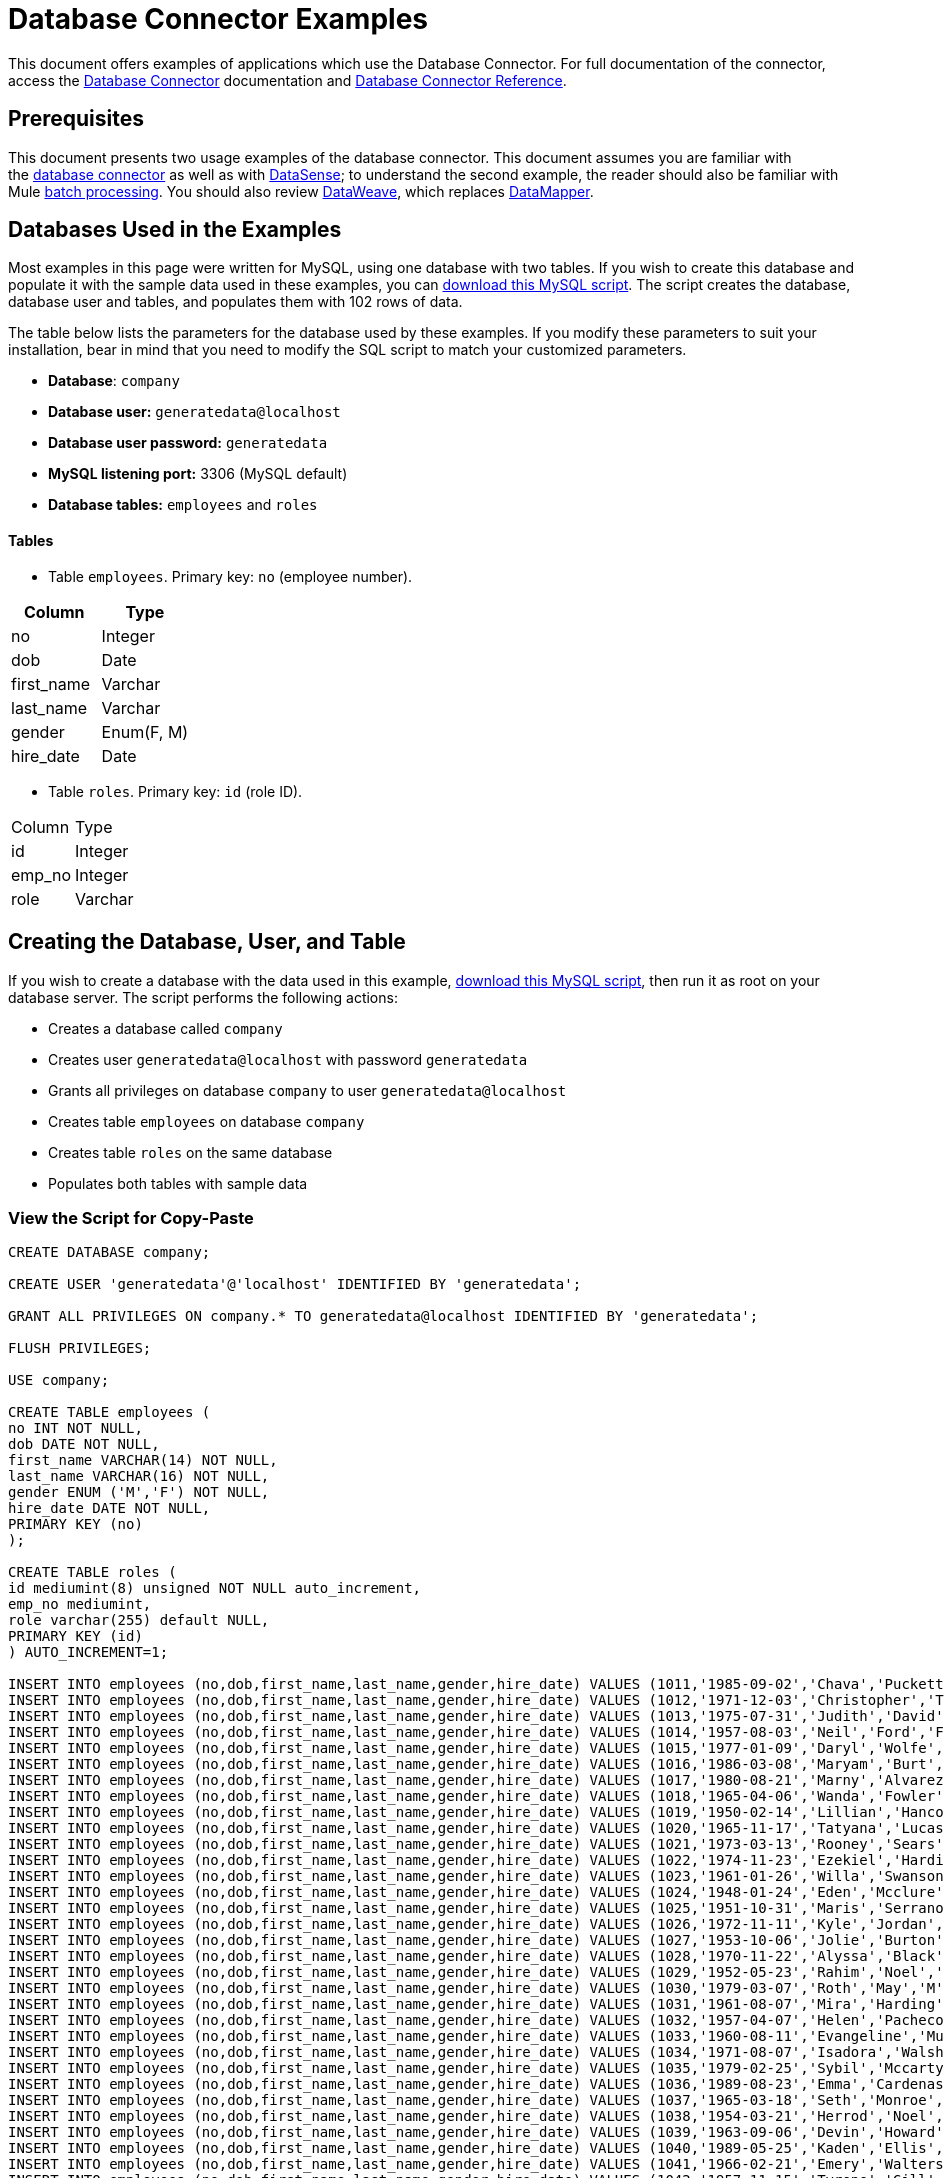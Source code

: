 = Database Connector Examples
:keywords: database connector, jdbc, anypoint studio, data base, connectors, mysql, stored procedure, sql, derby, oracle, stored procedure

This document offers examples of applications which use the Database Connector. For full documentation of the connector, access the link:/mule-user-guide/v/3.8/database-connector[Database Connector] documentation and link:/mule-user-guide/v/3.8/database-connector-reference[Database Connector Reference].

== Prerequisites

This document presents two usage examples of the database connector. This document assumes you are familiar with the link:/mule-user-guide/v/3.8/database-connector[database connector] as well as with link:/anypoint-studio/v/6/datasense[DataSense]; to understand the second example, the reader should also be familiar with Mule link:/mule-user-guide/v/3.8/batch-processing[batch processing]. You should also review link:/mule-user-guide/v/3.8/dataweave[DataWeave], which replaces link:/anypoint-studio/v/6/datamapper-visual-reference[DataMapper].

== Databases Used in the Examples

Most examples in this page were written for MySQL, using one database with two tables. If you wish to create this database and populate it with the sample data used in these examples, you can link:_attachments/create.sample.db.sql[download this MySQL script]. The script creates the database, database user and tables, and populates them with 102 rows of data.

The table below lists the parameters for the database used by these examples. If you modify these parameters to suit your installation, bear in mind that you need to modify the SQL script to match your customized parameters.

* *Database*: `company`

* *Database user:* `generatedata@localhost`

* *Database user password:* `generatedata`

* *MySQL listening port:* 3306 (MySQL default)

* *Database tables:* `employees` and `roles`


==== Tables

* Table `employees`. Primary key: `no` (employee number).

[width="100%",cols=",",options="header"]
|===
|Column |Type
|no |Integer
|dob |Date
|first_name |Varchar
|last_name |Varchar
|gender |Enum(F, M)
|hire_date |Date
|===

* Table `roles`. Primary key: `id` (role ID).
[width="100%"cols=",",options="header",]
|===
|Column |Type
|id |Integer
|emp_no |Integer
|role |Varchar
|===

== Creating the Database, User, and Table

If you wish to create a database with the data used in this example, link:_attachments/create.sample.db.sql[download this MySQL script], then run it as root on your database server. The script performs the following actions:

* Creates a database called `company`

* Creates user `generatedata@localhost` with password `generatedata`

* Grants all privileges on database `company` to user `generatedata@localhost`

* Creates table `employees` on database `company`

* Creates table `roles` on the same database

* Populates both tables with sample data

=== View the Script for Copy-Paste

[source, code, linenums]
----
CREATE DATABASE company;
 
CREATE USER 'generatedata'@'localhost' IDENTIFIED BY 'generatedata';
 
GRANT ALL PRIVILEGES ON company.* TO generatedata@localhost IDENTIFIED BY 'generatedata';
 
FLUSH PRIVILEGES;
 
USE company;
 
CREATE TABLE employees (
no INT NOT NULL,
dob DATE NOT NULL,
first_name VARCHAR(14) NOT NULL,
last_name VARCHAR(16) NOT NULL,
gender ENUM ('M','F') NOT NULL,
hire_date DATE NOT NULL,
PRIMARY KEY (no)
);
 
CREATE TABLE roles (
id mediumint(8) unsigned NOT NULL auto_increment,
emp_no mediumint,
role varchar(255) default NULL,
PRIMARY KEY (id)
) AUTO_INCREMENT=1;
 
INSERT INTO employees (no,dob,first_name,last_name,gender,hire_date) VALUES (1011,'1985-09-02','Chava','Puckett','F','2008-10-12');
INSERT INTO employees (no,dob,first_name,last_name,gender,hire_date) VALUES (1012,'1971-12-03','Christopher','Tillman','M','2006-11-01');
INSERT INTO employees (no,dob,first_name,last_name,gender,hire_date) VALUES (1013,'1975-07-31','Judith','David','F','10-11-20');
INSERT INTO employees (no,dob,first_name,last_name,gender,hire_date) VALUES (1014,'1957-08-03','Neil','Ford','F','08-09-04');
INSERT INTO employees (no,dob,first_name,last_name,gender,hire_date) VALUES (1015,'1977-01-09','Daryl','Wolfe','M','07-09-14');
INSERT INTO employees (no,dob,first_name,last_name,gender,hire_date) VALUES (1016,'1986-03-08','Maryam','Burt','M','09-09-16');
INSERT INTO employees (no,dob,first_name,last_name,gender,hire_date) VALUES (1017,'1980-08-21','Marny','Alvarez','M','11-01-27');
INSERT INTO employees (no,dob,first_name,last_name,gender,hire_date) VALUES (1018,'1965-04-06','Wanda','Fowler','M','08-02-09');
INSERT INTO employees (no,dob,first_name,last_name,gender,hire_date) VALUES (1019,'1950-02-14','Lillian','Hancock','F','05-11-22');
INSERT INTO employees (no,dob,first_name,last_name,gender,hire_date) VALUES (1020,'1965-11-17','Tatyana','Lucas','M','09-02-16');
INSERT INTO employees (no,dob,first_name,last_name,gender,hire_date) VALUES (1021,'1973-03-13','Rooney','Sears','M','05-09-07');
INSERT INTO employees (no,dob,first_name,last_name,gender,hire_date) VALUES (1022,'1974-11-23','Ezekiel','Harding','M','10-07-02');
INSERT INTO employees (no,dob,first_name,last_name,gender,hire_date) VALUES (1023,'1961-01-26','Willa','Swanson','F','12-10-24');
INSERT INTO employees (no,dob,first_name,last_name,gender,hire_date) VALUES (1024,'1948-01-24','Eden','Mcclure','F','09-02-13');
INSERT INTO employees (no,dob,first_name,last_name,gender,hire_date) VALUES (1025,'1951-10-31','Maris','Serrano','F','11-10-04');
INSERT INTO employees (no,dob,first_name,last_name,gender,hire_date) VALUES (1026,'1972-11-11','Kyle','Jordan','M','12-10-22');
INSERT INTO employees (no,dob,first_name,last_name,gender,hire_date) VALUES (1027,'1953-10-06','Jolie','Burton','M','06-06-11');
INSERT INTO employees (no,dob,first_name,last_name,gender,hire_date) VALUES (1028,'1970-11-22','Alyssa','Black','M','11-11-10');
INSERT INTO employees (no,dob,first_name,last_name,gender,hire_date) VALUES (1029,'1952-05-23','Rahim','Noel','F','10-08-13');
INSERT INTO employees (no,dob,first_name,last_name,gender,hire_date) VALUES (1030,'1979-03-07','Roth','May','M','12-06-04');
INSERT INTO employees (no,dob,first_name,last_name,gender,hire_date) VALUES (1031,'1961-08-07','Mira','Harding','M','08-02-04');
INSERT INTO employees (no,dob,first_name,last_name,gender,hire_date) VALUES (1032,'1957-04-07','Helen','Pacheco','F','07-11-17');
INSERT INTO employees (no,dob,first_name,last_name,gender,hire_date) VALUES (1033,'1960-08-11','Evangeline','Mullen','M','13-01-25');
INSERT INTO employees (no,dob,first_name,last_name,gender,hire_date) VALUES (1034,'1971-08-07','Isadora','Walsh','F','09-07-02');
INSERT INTO employees (no,dob,first_name,last_name,gender,hire_date) VALUES (1035,'1979-02-25','Sybil','Mccarty','F','10-06-15');
INSERT INTO employees (no,dob,first_name,last_name,gender,hire_date) VALUES (1036,'1989-08-23','Emma','Cardenas','M','10-01-16');
INSERT INTO employees (no,dob,first_name,last_name,gender,hire_date) VALUES (1037,'1965-03-18','Seth','Monroe','M','06-10-16');
INSERT INTO employees (no,dob,first_name,last_name,gender,hire_date) VALUES (1038,'1954-03-21','Herrod','Noel','M','10-07-07');
INSERT INTO employees (no,dob,first_name,last_name,gender,hire_date) VALUES (1039,'1963-09-06','Devin','Howard','M','11-12-18');
INSERT INTO employees (no,dob,first_name,last_name,gender,hire_date) VALUES (1040,'1989-05-25','Kaden','Ellis','F','10-12-07');
INSERT INTO employees (no,dob,first_name,last_name,gender,hire_date) VALUES (1041,'1966-02-21','Emery','Walters','M','07-05-07');
INSERT INTO employees (no,dob,first_name,last_name,gender,hire_date) VALUES (1042,'1957-11-15','Tyrone','Gill','F','12-07-24');
INSERT INTO employees (no,dob,first_name,last_name,gender,hire_date) VALUES (1043,'1957-06-20','Uriah','Morse','M','12-04-22');
INSERT INTO employees (no,dob,first_name,last_name,gender,hire_date) VALUES (1044,'1976-11-15','Ross','Bradford','M','08-11-14');
INSERT INTO employees (no,dob,first_name,last_name,gender,hire_date) VALUES (1045,'1964-05-04','Elton','Wilkins','F','10-12-21');
INSERT INTO employees (no,dob,first_name,last_name,gender,hire_date) VALUES (1046,'1948-06-07','Lillith','Estes','M','08-04-12');
INSERT INTO employees (no,dob,first_name,last_name,gender,hire_date) VALUES (1047,'1960-04-04','Hayfa','Burch','F','06-09-25');
INSERT INTO employees (no,dob,first_name,last_name,gender,hire_date) VALUES (1048,'1966-02-26','Erin','Lane','M','05-03-01');
INSERT INTO employees (no,dob,first_name,last_name,gender,hire_date) VALUES (1049,'1985-08-23','Ella','Robinson','F','06-03-11');
INSERT INTO employees (no,dob,first_name,last_name,gender,hire_date) VALUES (1050,'1967-04-19','Wayne','Fischer','M','07-05-24');
INSERT INTO employees (no,dob,first_name,last_name,gender,hire_date) VALUES (1051,'1970-11-07','Channing','Mccoy','M','06-05-27');
INSERT INTO employees (no,dob,first_name,last_name,gender,hire_date) VALUES (1052,'1993-07-07','Rhonda','Kirby','M','06-05-19');
INSERT INTO employees (no,dob,first_name,last_name,gender,hire_date) VALUES (1053,'1978-06-04','Brenda','Hodge','M','06-05-09');
INSERT INTO employees (no,dob,first_name,last_name,gender,hire_date) VALUES (1054,'1959-10-27','Barbara','Dixon','M','12-12-05');
INSERT INTO employees (no,dob,first_name,last_name,gender,hire_date) VALUES (1055,'1949-04-28','Zephr','Lindsey','M','09-02-16');
INSERT INTO employees (no,dob,first_name,last_name,gender,hire_date) VALUES (1056,'1977-08-30','Joan','Campbell','M','12-10-14');
INSERT INTO employees (no,dob,first_name,last_name,gender,hire_date) VALUES (1057,'1957-04-14','Breanna','Leblanc','F','07-12-29');
INSERT INTO employees (no,dob,first_name,last_name,gender,hire_date) VALUES (1058,'1983-01-15','Hanna','Shaffer','M','11-04-12');
INSERT INTO employees (no,dob,first_name,last_name,gender,hire_date) VALUES (1059,'1966-01-15','Felicia','Burt','F','11-11-16');
INSERT INTO employees (no,dob,first_name,last_name,gender,hire_date) VALUES (1060,'1963-10-16','Nevada','Blackburn','M','07-08-10');
INSERT INTO employees (no,dob,first_name,last_name,gender,hire_date) VALUES (1061,'1961-12-26','Germane','Duncan','F','09-05-31');
INSERT INTO employees (no,dob,first_name,last_name,gender,hire_date) VALUES (1062,'1974-03-18','Vladimir','Becker','M','09-12-10');
INSERT INTO employees (no,dob,first_name,last_name,gender,hire_date) VALUES (1063,'1965-03-04','Stephen','Clarke','F','09-06-25');
INSERT INTO employees (no,dob,first_name,last_name,gender,hire_date) VALUES (1064,'1968-10-18','Jackson','Edwards','F','11-03-02');
INSERT INTO employees (no,dob,first_name,last_name,gender,hire_date) VALUES (1065,'1959-05-16','Brent','Dunn','M','08-01-26');
INSERT INTO employees (no,dob,first_name,last_name,gender,hire_date) VALUES (1066,'1971-10-21','Quentin','Puckett','F','08-09-15');
INSERT INTO employees (no,dob,first_name,last_name,gender,hire_date) VALUES (1067,'1950-09-26','Mona','Sosa','M','07-11-27');
INSERT INTO employees (no,dob,first_name,last_name,gender,hire_date) VALUES (1068,'1977-10-01','Nola','Dillard','F','06-10-17');
INSERT INTO employees (no,dob,first_name,last_name,gender,hire_date) VALUES (1069,'1956-08-04','Destiny','Maldonado','M','11-05-07');
INSERT INTO employees (no,dob,first_name,last_name,gender,hire_date) VALUES (1070,'1974-07-03','Levi','Dunn','M','11-12-13');
INSERT INTO employees (no,dob,first_name,last_name,gender,hire_date) VALUES (1071,'1987-09-15','Colleen','Mcpherson','M','05-02-05');
INSERT INTO employees (no,dob,first_name,last_name,gender,hire_date) VALUES (1072,'1952-12-11','Igor','Macias','M','11-10-11');
INSERT INTO employees (no,dob,first_name,last_name,gender,hire_date) VALUES (1073,'1984-07-04','Brooke','Hodge','F','06-06-22');
INSERT INTO employees (no,dob,first_name,last_name,gender,hire_date) VALUES (1074,'1969-08-30','Dillon','Stone','F','06-06-07');
INSERT INTO employees (no,dob,first_name,last_name,gender,hire_date) VALUES (1075,'1975-12-29','Marshall','Acevedo','M','11-12-22');
INSERT INTO employees (no,dob,first_name,last_name,gender,hire_date) VALUES (1076,'1965-03-29','Kylan','Richards','F','10-07-21');
INSERT INTO employees (no,dob,first_name,last_name,gender,hire_date) VALUES (1077,'1991-01-23','Luke','Howard','F','09-07-17');
INSERT INTO employees (no,dob,first_name,last_name,gender,hire_date) VALUES (1078,'1951-01-23','Chelsea','Chan','F','07-03-09');
INSERT INTO employees (no,dob,first_name,last_name,gender,hire_date) VALUES (1079,'1978-02-21','Linus','Hobbs','F','12-04-28');
INSERT INTO employees (no,dob,first_name,last_name,gender,hire_date) VALUES (1080,'1977-01-28','Burke','Ashley','F','08-07-09');
INSERT INTO employees (no,dob,first_name,last_name,gender,hire_date) VALUES (1081,'1990-11-23','Pearl','Dennis','M','10-10-10');
INSERT INTO employees (no,dob,first_name,last_name,gender,hire_date) VALUES (1082,'1981-04-27','Lyle','Myers','F','06-03-02');
INSERT INTO employees (no,dob,first_name,last_name,gender,hire_date) VALUES (1083,'1966-05-04','Kennan','Roman','M','07-07-20');
INSERT INTO employees (no,dob,first_name,last_name,gender,hire_date) VALUES (1084,'1947-12-28','Marcia','Bell','M','05-07-29');
INSERT INTO employees (no,dob,first_name,last_name,gender,hire_date) VALUES (1085,'1987-01-25','Aaron','Parrish','M','12-02-18');
INSERT INTO employees (no,dob,first_name,last_name,gender,hire_date) VALUES (1086,'1960-08-05','Madeline','Elliott','M','08-05-13');
INSERT INTO employees (no,dob,first_name,last_name,gender,hire_date) VALUES (1087,'1951-09-03','Zahir','Stevenson','M','12-06-23');
INSERT INTO employees (no,dob,first_name,last_name,gender,hire_date) VALUES (1088,'1973-01-31','Colette','Berger','F','12-01-22');
INSERT INTO employees (no,dob,first_name,last_name,gender,hire_date) VALUES (1089,'1987-11-09','Molly','Nieves','M','12-04-02');
INSERT INTO employees (no,dob,first_name,last_name,gender,hire_date) VALUES (1090,'1978-10-03','Nicole','Salas','M','07-11-08');
INSERT INTO employees (no,dob,first_name,last_name,gender,hire_date) VALUES (1091,'1955-05-08','Zane','Madden','M','09-07-01');
INSERT INTO employees (no,dob,first_name,last_name,gender,hire_date) VALUES (1092,'1949-03-26','Sydnee','Chen','F','09-11-11');
INSERT INTO employees (no,dob,first_name,last_name,gender,hire_date) VALUES (1093,'1969-02-24','Francesca','Patel','F','08-05-11');
INSERT INTO employees (no,dob,first_name,last_name,gender,hire_date) VALUES (1094,'1949-05-17','Clark','Glenn','F','08-09-25');
INSERT INTO employees (no,dob,first_name,last_name,gender,hire_date) VALUES (1095,'1984-12-07','William','Glover','F','09-12-28');
INSERT INTO employees (no,dob,first_name,last_name,gender,hire_date) VALUES (1096,'1967-10-30','Noble','Wiggins','F','08-04-08');
INSERT INTO employees (no,dob,first_name,last_name,gender,hire_date) VALUES (1097,'1977-10-15','Dai','Weeks','F','10-02-01');
INSERT INTO employees (no,dob,first_name,last_name,gender,hire_date) VALUES (1098,'1955-03-13','Ciara','Chavez','F','11-04-05');
INSERT INTO employees (no,dob,first_name,last_name,gender,hire_date) VALUES (1099,'1977-11-29','Francis','Singleton','M','10-12-07');
INSERT INTO employees (no,dob,first_name,last_name,gender,hire_date) VALUES (1100,'1993-03-25','TaShya','Mack','M','11-01-12');
INSERT INTO employees (no,dob,first_name,last_name,gender,hire_date) VALUES (1101,'1973-08-28','Jameson','Lopez','F','11-12-19');
INSERT INTO employees (no,dob,first_name,last_name,gender,hire_date) VALUES (1102,'1981-08-12','Dora','Hinton','F','07-05-26');
INSERT INTO employees (no,dob,first_name,last_name,gender,hire_date) VALUES (1103,'1948-11-13','Pascale','Ray','F','06-11-27');
INSERT INTO employees (no,dob,first_name,last_name,gender,hire_date) VALUES (1104,'1984-03-15','Abigail','Weiss','F','10-07-09');
INSERT INTO employees (no,dob,first_name,last_name,gender,hire_date) VALUES (1105,'1987-06-10','Fletcher','Underwood','M','13-01-15');
INSERT INTO employees (no,dob,first_name,last_name,gender,hire_date) VALUES (1106,'1947-12-24','Geoffrey','Meyers','M','08-04-15');
INSERT INTO employees (no,dob,first_name,last_name,gender,hire_date) VALUES (1107,'1989-01-09','Mara','Smith','M','05-07-18');
INSERT INTO employees (no,dob,first_name,last_name,gender,hire_date) VALUES (1108,'1963-05-07','Rhoda','Beard','M','10-12-02');
INSERT INTO employees (no,dob,first_name,last_name,gender,hire_date) VALUES (1109,'1964-01-22','Ali','Hanson','M','05-01-26');
INSERT INTO employees (no,dob,first_name,last_name,gender,hire_date) VALUES (1110,'1973-01-25','Vaughan','English','F','11-03-04');
INSERT INTO employees (no,dob,first_name,last_name,gender,hire_date) VALUES (1111,'1961-10-13','Marah','Pollard','M','07-10-28');
INSERT INTO employees (no,dob,first_name,last_name,gender,hire_date) VALUES (1112,'1975-08-18','Tatum','Adams','F','11-03-24');
 
INSERT INTO roles (emp_no,role) VALUES (1011,'Sr. Developer');
INSERT INTO roles (emp_no,role) VALUES (1012,'Office Manager');
INSERT INTO roles (emp_no,role) VALUES (1013,'Secretary');
INSERT INTO roles (emp_no,role) VALUES (1014,'Engineer');
INSERT INTO roles (emp_no,role) VALUES (1015,'CEO');
INSERT INTO roles (emp_no,role) VALUES (1016,'Office Assistant');
INSERT INTO roles (emp_no,role) VALUES (1017,'Sr. Developer');
INSERT INTO roles (emp_no,role) VALUES (1018,'Developer');
INSERT INTO roles (emp_no,role) VALUES (1019,'Office Manager');
INSERT INTO roles (emp_no,role) VALUES (1020,'Office Assistant');
INSERT INTO roles (emp_no,role) VALUES (1021,'Sr. Manager');
INSERT INTO roles (emp_no,role) VALUES (1022,'Sr. Developer');
INSERT INTO roles (emp_no,role) VALUES (1023,'Manager');
INSERT INTO roles (emp_no,role) VALUES (1024,'Secretary');
INSERT INTO roles (emp_no,role) VALUES (1025,'Office Assistant');
INSERT INTO roles (emp_no,role) VALUES (1026,'Intern');
INSERT INTO roles (emp_no,role) VALUES (1027,'Sr. Developer');
INSERT INTO roles (emp_no,role) VALUES (1028,'CEO');
INSERT INTO roles (emp_no,role) VALUES (1029,'CEO');
INSERT INTO roles (emp_no,role) VALUES (1030,'Secretary');
INSERT INTO roles (emp_no,role) VALUES (1031,'Engineer');
INSERT INTO roles (emp_no,role) VALUES (1032,'Office Manager');
INSERT INTO roles (emp_no,role) VALUES (1033,'Secretary');
INSERT INTO roles (emp_no,role) VALUES (1034,'Secretary');
INSERT INTO roles (emp_no,role) VALUES (1035,'Secretary');
INSERT INTO roles (emp_no,role) VALUES (1036,'Engineer');
INSERT INTO roles (emp_no,role) VALUES (1037,'Intern');
INSERT INTO roles (emp_no,role) VALUES (1038,'Office Assistant');
INSERT INTO roles (emp_no,role) VALUES (1039,'Developer');
INSERT INTO roles (emp_no,role) VALUES (1040,'CEO');
INSERT INTO roles (emp_no,role) VALUES (1041,'Office Manager');
INSERT INTO roles (emp_no,role) VALUES (1042,'Intern');
INSERT INTO roles (emp_no,role) VALUES (1043,'Operations Manager');
INSERT INTO roles (emp_no,role) VALUES (1044,'Software Architect');
INSERT INTO roles (emp_no,role) VALUES (1045,'CEO');
INSERT INTO roles (emp_no,role) VALUES (1046,'Software Architect');
INSERT INTO roles (emp_no,role) VALUES (1047,'Manager');
INSERT INTO roles (emp_no,role) VALUES (1048,'Intern');
INSERT INTO roles (emp_no,role) VALUES (1049,'Operations Manager');
INSERT INTO roles (emp_no,role) VALUES (1050,'Sr. Developer');
INSERT INTO roles (emp_no,role) VALUES (1051,'Software Architect');
INSERT INTO roles (emp_no,role) VALUES (1052,'Software Architect');
INSERT INTO roles (emp_no,role) VALUES (1053,'Sr. Manager');
INSERT INTO roles (emp_no,role) VALUES (1054,'Intern');
INSERT INTO roles (emp_no,role) VALUES (1055,'Secretary');
INSERT INTO roles (emp_no,role) VALUES (1056,'Software Architect');
INSERT INTO roles (emp_no,role) VALUES (1057,'Intern');
INSERT INTO roles (emp_no,role) VALUES (1058,'Engineer');
INSERT INTO roles (emp_no,role) VALUES (1059,'Software Architect');
INSERT INTO roles (emp_no,role) VALUES (1060,'Operations Manager');
INSERT INTO roles (emp_no,role) VALUES (1061,'Sr. Developer');
INSERT INTO roles (emp_no,role) VALUES (1062,'CEO');
INSERT INTO roles (emp_no,role) VALUES (1063,'Engineer');
INSERT INTO roles (emp_no,role) VALUES (1064,'CEO');
INSERT INTO roles (emp_no,role) VALUES (1065,'Sr. Manager');
INSERT INTO roles (emp_no,role) VALUES (1066,'Developer');
INSERT INTO roles (emp_no,role) VALUES (1067,'Office Assistant');
INSERT INTO roles (emp_no,role) VALUES (1068,'Office Manager');
INSERT INTO roles (emp_no,role) VALUES (1069,'Office Manager');
INSERT INTO roles (emp_no,role) VALUES (1070,'Office Manager');
INSERT INTO roles (emp_no,role) VALUES (1071,'Sr. Developer');
INSERT INTO roles (emp_no,role) VALUES (1072,'Sr. Manager');
INSERT INTO roles (emp_no,role) VALUES (1073,'Secretary');
INSERT INTO roles (emp_no,role) VALUES (1074,'Office Assistant');
INSERT INTO roles (emp_no,role) VALUES (1075,'Engineer');
INSERT INTO roles (emp_no,role) VALUES (1076,'Intern');
INSERT INTO roles (emp_no,role) VALUES (1077,'Sr. Developer');
INSERT INTO roles (emp_no,role) VALUES (1078,'Sr. Manager');
INSERT INTO roles (emp_no,role) VALUES (1079,'Secretary');
INSERT INTO roles (emp_no,role) VALUES (1080,'Developer');
INSERT INTO roles (emp_no,role) VALUES (1081,'Operations Manager');
INSERT INTO roles (emp_no,role) VALUES (1082,'Intern');
INSERT INTO roles (emp_no,role) VALUES (1083,'Secretary');
INSERT INTO roles (emp_no,role) VALUES (1084,'Office Manager');
INSERT INTO roles (emp_no,role) VALUES (1085,'Intern');
INSERT INTO roles (emp_no,role) VALUES (1086,'Engineer');
INSERT INTO roles (emp_no,role) VALUES (1087,'Operations Manager');
INSERT INTO roles (emp_no,role) VALUES (1088,'Intern');
INSERT INTO roles (emp_no,role) VALUES (1089,'Sr. Developer');
INSERT INTO roles (emp_no,role) VALUES (1090,'Office Assistant');
INSERT INTO roles (emp_no,role) VALUES (1091,'Developer');
INSERT INTO roles (emp_no,role) VALUES (1092,'Sr. Developer');
INSERT INTO roles (emp_no,role) VALUES (1093,'CEO');
INSERT INTO roles (emp_no,role) VALUES (1094,'Office Assistant');
INSERT INTO roles (emp_no,role) VALUES (1095,'Sr. Developer');
INSERT INTO roles (emp_no,role) VALUES (1096,'Operations Manager');
INSERT INTO roles (emp_no,role) VALUES (1097,'Developer');
INSERT INTO roles (emp_no,role) VALUES (1098,'Intern');
INSERT INTO roles (emp_no,role) VALUES (1099,'Engineer');
INSERT INTO roles (emp_no,role) VALUES (1100,'Intern');
INSERT INTO roles (emp_no,role) VALUES (1101,'Developer');
INSERT INTO roles (emp_no,role) VALUES (1102,'Intern');
INSERT INTO roles (emp_no,role) VALUES (1103,'Operations Manager');
INSERT INTO roles (emp_no,role) VALUES (1104,'Office Assistant');
INSERT INTO roles (emp_no,role) VALUES (1105,'Intern');
INSERT INTO roles (emp_no,role) VALUES (1106,'Developer');
INSERT INTO roles (emp_no,role) VALUES (1107,'Secretary');
INSERT INTO roles (emp_no,role) VALUES (1108,'Sr. Manager');
INSERT INTO roles (emp_no,role) VALUES (1109,'Operations Manager');
INSERT INTO roles (emp_no,role) VALUES (1110,'Software Architect');
----

==== Running the script on MySQL Server

. Save the MySQL script to a convenient location on your hard drive.

. Open a terminal and run the following command:
+
[source, code]
----
mysql -u root -D mysql -p
----

. You are prompted for the MySQL root user's password. After you type the password, you should see a *mysql* prompt:
+
[source, code]
----
mysql>
----

. Run the MySQL script with the following command, where `<script>` is the full path and filename to the script, such as `/home/joe/create.sample.db.sql`.
+
[source, code]
----
source <script>;
----

. MySQL creates the user, database and tables specified on the script. To verify the tables, run:
+
[source, code, linenums]
----
use company;
show tables;
----

. The `show tables` command produces output similar to the following:
+
[source, code, linenums]
----
+-------------------+
| Tables_in_company |
+-------------------+
| employees         |
| roles             |
+-------------------+
2 rows in set (0.00 sec)
----

. For information about a table, run `describe <table>`. To see the full contents of a table, run the standard SQL statement `select * from <table>`.

. To exit mysql, type `quit;`.

== Example: Perform SELECT Operation

This example simply illustrates how to retrieve data from a database with a database connector using a `SELECT` operation.

[NOTE]
====
For simplicity, this example accesses a database directly from an HTTP connector, but this is not a recommended practice. This example is meant to illustrate the concept of a simple SELECT operation, but we do not recommend exposing database functionality directly as an API.
====

The MySQL database `company` contains a table called `employees`, with employee information such as first and last names, birth dates, etc.

image:database-connector-examples.adoc-dbtestflow.png[DBtestFlow]

In the Mule application, an inbound link:/mule-user-guide/v/3.8/http-connector[HTTP connector] listens for HTTP GET requests with the form: `http://<host>:8081/?lastname=<parameter>`. The HTTP connector passes the value of `<parameter>` as one of the message properties to a database connector. The database connector is configured to extract this value and use it for the SQL query listed below.

[source, code]
----
select first_name from employees where last_name = #[message.inboundProperties['lastname']]
----

As you can see, the link:/mule-user-guide/v/3.8/mule-expression-language-mel[MEL] expression in the SQL query (`\#[message.inboundProperties['lastname']`)references the value of the parameter passed to the HTTP connector. So if the HTTP connector receives `http://localhost:8081/?lastname=Smith`, the SQL query is `select first_name from employees where last_name = Smith`.

The database connector instructs the database server to run the SQL query, retrieves the result of the query, and passes it to the object-to-JSON message processor which converts the result to JSON. Since the HTTP connector is configured as request-response, the result is returned to the originating HTTP client.

=== Configuring the Database Connector for This Example

In this example, the database connector retrieves data from a MySQL database that resides on host `xubuntu` listening on port `3306`, the default for MySQL. To run this example use your host name. The table below lists the full configuration for the database connector.

[tabs]
------
[tab,title="Studio Visual Editor"]
....
=== Properties Editor

image:database-connector-examples-af80b.png[db-ex-1]

[width="100%",cols=",",options="header"]
|===
|Parameter |Value
|*Display Name* |`Database`
|*Config Reference* |`MySQL_Configuration`
|*Operation* |`Select`
|*Query Type* |`Parameterized`
|*Parameterized SQL Statement* |`select first_name from employees where last_name = #[message.inboundProperties['lastname']]`
|===
....
[tab,title="XML Editor"]
....
[source, xml, linenums]
----
<db:select config-ref="MySQL_Configuration" doc:name="Database">
   <db:parameterized-query><![CDATA[select first_name from employees where last_name = '#[message.inboundProperties['lastname']]></db:parameterized-query>
</db:select>
----
....
------

In this example, the database connector references the `MySQL_Configuration` link:/mule-fundamentals/v/3.8/global-elements[global element] to obtain connection parameters. `MySQL_Configuration` is configured with the parameters listed below.

[tabs]
------
[tab,title="Studio Visual Editor"]
....
=== Global Element - General Tab

image:global_db_connector_example.png[global_db_connector_example]

[width="100%",cols=",",options="header"]
|===
|Parameter |Value
|*Name* |`MySQL_Configuration`
|*Host* |Not set (defined in *URL*)
|*Port* |Not set (defined in *URL*)
|*User* |Not set (defined in *URL*)
|*Password* |Not set (defined in *URL*)
|*Database* |Not set (defined in *URL*)
|*Configure via Spring bean* |No (unchecked)
|*DataSource Reference* |None
|*URL* a|
[source, code]
----
jdbc:mysql://xubuntu:3306/ company?user=generatedata&password=
generatedata
----
|*Enable DataSense* |True (default)
|===


////
image:global_db_conn_Advanced.png[global_db_conn_Advanced]

[width="100%",cols=",",options="header"]
|===
|Parameter |Value
|*Use XA Transactions* | 
|*Login Timeout* | 
|*Transaction isolation* |`NONE`
|*Max Pool Size:* | 
|*Min Pool Size:* | 
|*Acquire Increment:* | 
|*Prepared Statement Cache Size:* | 
|*Max Wait Millis* | 
|===
////
....
[tab,title="XML Editor"]
....
[source, xml, linenums]
----
<db:mysql-config name="MySQL_Configuration" url="jdbc:mysql://xubuntu:3306/company?user=generatedata&amp;password=generatedata&amp;generateSimpleParameterMetadata=true" doc:name="MySQL Configuration"/>
----
....
------

The target database `company` contains the table `employees`, a snippet of which is shown below.

[source, code, linenums]
----
+--------+------------+-------------+-----------+--------+------------+
| emp_no | birth_date | first_name  | last_name | gender | hire_date  |
+--------+------------+-------------+-----------+--------+------------+
|   1010 | 1978-10-07 | Ross        | Rodgers   | M      | 2011-10-07 |
|   1011 | 1985-09-02 | Chava       | Puckett   | F      | 2008-10-12 |
|   1012 | 1971-12-03 | Christopher | Tillman   | M      | 2006-11-01 |
...
----

When the HTTP connector receives a request, the flow is activated and the database connector performs the following actions:

* logs in to the target database

* instructs the MySQL server to run the user-defined query

* retrieves the result, then passes it to the next message processor as the message payload

The object-to-JSON transformer converts the message payload into JSON, as shown below.

[source, code]
----
[{"first_name":"<result>"}]
----

Finally, the HTTP connector returns the string to the originating client. So for example, an HTTP query originated in a Web browser would return the result in the browser window, as shown below.

image:ex.1.v2.browser_results.png[ex.1.v2.browser_results]

The above image shows that the query has returned the correct value for the `first_name` column of the row where `last_name` matches `Tillman`.

[TIP]
====
To activate the flow in this example, you can use a browser, as shown above, or the link:http://curl.haxx.se/download.html[curl] command-line HTTP client, as shown below.

[source, code]
----
curl http://<host>:8081/?lastname=<parameter>
----

Using curl will print the resulting JSON to the terminal's standard output.
====

== Example: Retrieve from Database and Batch Write to File

In this example, a database connector retrieves data from two tables. A link:/anypoint-studio/v/6/datamapper-visual-reference[DataMapper transformer] maps this data to the CSV format. A link:/mule-user-guide/v/3.8/file-connector[file connector] writes the resulting CSV file to disk, and a link:/mule-user-guide/v/3.8/logger-component-reference[logger component] logs processing details to the console.

This example uses link:/mule-user-guide/v/3.8/batch-processing[batch processing], which means that within this Mule app, messages are divided into records and processed asynchronously. Batch processing, in conjunction with *streaming* enabled on the database connector, can be useful to avoid system overload when dealing with large volumes of data.

image:database-connector-examples-bf9df.png[ex.2-batchjob.flow]

The database connector is inside a link:/mule-user-guide/v/3.8/poll-reference[poll scope] which, every ten minutes, requests the database connector to perform its configured operation on the database. The database connector performs a database query which returns 100 rows. Mule feeds this data into the DataWeave transformer inside the "Batch Commit" batch scope. DataWeave transforms the input into a CSV file; then, a link:/mule-user-guide/v/3.8/file-connector[file connector] writes the resulting CSV file to disk. A link:/mule-user-guide/v/3.8/logger-component-reference[logger component] logs processed records to the console.

[TIP]
====
This example uses the same MySQL database as the previous example. If you want to recreate the database on your MySQL server, you can download or copy-paste the MySQL script provided in this page. For details, see the see Database Configuration section above.
====

=== Configuring the Database Connector For This Example

In this example, the database connector retrieves data from a MySQL database that resides on host `xubuntu` listening on port `3306`, the default port for MySQL. The table below lists the full configuration for the database connector.

[tabs]
------
[tab,title="Studio Visual Editor"]
....
=== Properties Editor

image:example_2_db_gentab.png[example_2_db_gentab]

[width="100%",cols=",",options="header"]
|===
|Parameter |Value
|*Display Name* |`Database`
|*Config Reference* |`MySQL_Configuration`
|*Operation* |`Select`
|*Query Type* |`Parameterized`
|*Parameterized SQL Statement* |`SELECT no, first_name, last_name, role FROM employees INNER JOIN roles ON employees.no = roles.emp_no;`
|===
....
[tab,title="XML Editor"]
....
[source, xml, linenums]
----
<db:mysql-config name="MySQL_Config"     doc:name="MySQL Config" url="jdbc:mysql://xubuntu:3306/company?user=generatedata&amp;password=generatedata&amp;generateSimpleParameterMetadata=true"/>
----
....
------

In this example, the database connector references `MySQL_Configuration` to obtain connection parameters. `MySQL_Configuration` was created with the parameters listed below.

[tabs]
------
[tab,title="Studio Visual Editor"]
....
=== Global Element - General Tab

image:global_db_connector_example.png[global_db_connector_example]

[width="100%",cols="50%,50%",options="header",]
|===
|Parameter |Value
|*Name* |`MySQL_Configuration`
|*Host* |Not set (defined in *URL*)
|*Port* |Not set (defined in *URL*)
|*User* |Not set (defined in *URL*)
|*Password* |Not set (defined in *URL*)
|*Database* |Not set (defined in *URL*)
|*Configure via Spring bean* |No (unchecked)
|*DataSource Reference* |None
|*URL* a|
[source, code]
----
jdbc:mysql://xubuntu:3306/company?user=generatedata&password=generatedata&generateSimpleParameterMetadata=true
----
|*Enable DataSense* |True (default)
|===


////
image:global_db_conn_Advanced.png[global_db_conn_Advanced]

[width="100%",cols=",",options="header",]
|===
|Parameter |Value
|*Use XA Transactions* | 
|*Login Timeout* | 
|*Transaction isolation* |`NONE`
|*Max Pool Size:* | 
|*Min Pool Size:* | 
|*Acquire Increment:* | 
|*Prepared Statement Cache Size:* | 
|*Max Wait Millis* | 
|===
////
....
[tab,title="XML Editor"]
....
[source, xml, linenums]
----
<db:mysql-config name="MySQL_Configuration" url="jdbc:mysql://xubuntu:3306/company?user=generatedata&amp;password=generatedata&amp;generateSimpleParameterMetadata=true" doc:name="MySQL Configuration"/>
----
....
------

=== Database Query and Results

The target database, called "company," contains two tables, "employees" and "roles." A snippet of each is shown below.

==== Table "employees"

[source, code, linenums]
----
+--------+------------+-------------+-----------+--------+------------+
| emp_no | birth_date | first_name  | last_name | gender | hire_date  |
+--------+------------+-------------+-----------+--------+------------+
|   1010 | 1978-10-07 | Ross        | Rodgers   | M      | 2011-10-07 |
|   1011 | 1985-09-02 | Chava       | Puckett   | F      | 2008-10-12 |
|   1012 | 1971-12-03 | Christopher | Tillman   | M      | 2006-11-01 |
...
----

==== Table "roles"

[source, code, linenums]
----
+-----+--------+--------------------+
| id  | emp_no | role               |
+-----+--------+--------------------+
|   1 |   1011 | Sr. Developer      |
|   2 |   1012 | Office Manager     |
|   3 |   1013 | Secretary          |
...
----

The database connector has been configured to perform the SQL query shown below.

[source, code]
----
SELECT no, first_name, last_name, role FROM employees INNER JOIN roles ON employees.no = roles.emp_no;
----

The query produces 100 rows of results with data from both tables. The first three rows are shown below.

[source, code, linenums]
----
+------+-------------+-----------+--------------------+
| no   | first_name  | last_name | role               |
+------+-------------+-----------+--------------------+
| 1011 | Chava       | Puckett   | Sr. Developer      |
| 1012 | Christopher | Tillman   | Office Manager     |
| 1013 | Judith      | David     | Secretary          |
...
----

This resulting data will be transformed to CSV by the DataWeave transformer. The next section explains how to configure the DataWeave transformer while avoiding having to manually map the input/output fields.

=== Configuring DataWeave I/O

To create the batch job in this example, perform these steps:

. Drag a batch scope from the Palette onto the canvas.
. Drag a database connector to the *Input* section of the batch scope on the left.
. Configure the database connector as necessary to retrieve the desired data from the database. This entails all connection parameters as well as the operation, etc. Test the connection to see that it works. When you leave the database connector configuration (i.e. when you click anywhere outside the database connector on the Studio window) the database connector will automatically retrieve metadata using DataSense.

. Drag a batch commit scope to the *Process Records* section of the batch scope.
. Drag a DataWeave (*Transform Message*) transformer into the batch commit scope.
. Drag a file connector into the batch commit scope.
. Finally, drag a logger component in the *On Complete* section of the batch scope.

At this point, you have built your batch job and are ready to configure DataWeave. Double-click the DataWeave transformer to open its configuration.

Datasense should build the input side of your transform. If this is not the case, define the metadata as *Map*, comprised of *List<Element>*, adding the attributes and their types per the database table attributes. To instruct DataWeave how to process the MySQL data, right click the words "Payload" on the left side of the pane and click *Set Metadata*.

image:database-connector-examples-ab246.png[set metadata]

image:database-connector-examples-871e9.png[ex2.datamapper.conn.select]

The image below shows the finished DataWeave transformer configuration.

image:database-connector-examples-72b35.png[ex2.finished.dataweave]

The resulting DataWeave code is auto-generated, and appears like this:

[source,code,linenums]
----
%dw 1.0
%output application/csv
---
payload map ((payload01 , indexOfPayload01) -> {
	column_0: payload01.first_name,
	column_1: payload01.last_name,
	column_2: payload01.no,
	column_3: payload01.role
})
----

If you wish to test this Mule application, you need to perform two additional tasks:

* Configure the file connector to save the CSV file to the desired location on your local disk.

* Configure the Logger component to output the message displayed below, at log level `WARN`.
+
[source, code, linenums]
----
Total Records exported: #[message.payload.getLoadedRecords()], Failed Records: #[message.payload.getFailedRecords()], Processing time: #[message.payload.getElapsedTimeInMillis()]
----

When you run the application, DataWeave will output the results to a file connector, which in turn will write them to a file on your local disk. (In this example, the output file is `roles.csv`.)

When you run the application, the database connector will automatically connect to the database and retrieve the data. If you do not stop the application, it will repeat this operation every ten minutes. The output CSV data will be written to the file that you specified in the file connector. Below are the first lines from the resulting CSV file.

[source, code, linenums]
----
"Chava","Puckett","1011","Sr. Developer"
"Christopher","Tillman","1012","Office Manager"
"Judith","David","1013","Secretary"
----

The console displays the messages output by the logger component.

[source, code, linenums]
----
INFO  2014-02-28 14:11:20,805 [pool-15-thread-1] com.mulesoft.module.batch.engine.DefaultBatchEngine: Created instance 40d3cb27-a0c5-11e3-a3c7-f1f67a172e10 for batch job db-appBatch1
INFO  2014-02-28 14:11:20,808 [pool-15-thread-1] com.mulesoft.module.batch.engine.DefaultBatchEngine: Starting input phase
INFO  2014-02-28 14:11:20,808 [pool-15-thread-1] com.mulesoft.module.batch.engine.DefaultBatchEngine: Input phase completed
INFO  2014-02-28 14:11:20,822 [pool-15-thread-1] com.mulesoft.module.batch.engine.queue.BatchQueueLoader: Starting loading phase for instance 40d3cb27-a0c5-11e3-a3c7-f1f67a172e10 of job db-appBatch1
INFO  2014-02-28 14:11:20,847 [pool-15-thread-1] com.mulesoft.module.batch.engine.queue.BatchQueueLoader: Finished loading phase for instance 40d3cb27-a0c5-11e3-a3c7-f1f67a172e10 of job db-appBatch1. 100 records were loaded
INFO  2014-02-28 14:11:20,851 [pool-15-thread-1] com.mulesoft.module.batch.engine.DefaultBatchEngine: Started execution of instance 40d3cb27-a0c5-11e3-a3c7-f1f67a172e10 of job db-appBatch1
INFO  2014-02-28 14:11:22,007 [batch-job-db-appBatch1-work-manager.01] com.mulesoft.module.batch.DefaultBatchStep: Step Batch_Step finished processing all records for instance 40d3cb27-a0c5-11e3-a3c7-f1f67a172e10 of job db-appBatch1
INFO  2014-02-28 14:11:28,584 [batch-job-db-appBatch1-work-manager.01] org.mule.lifecycle.AbstractLifecycleManager: Initialising: 'connector.file.mule.default.dispatcher.763473616'. Object is: FileMessageDispatcher
INFO  2014-02-28 14:11:28,586 [batch-job-db-appBatch1-work-manager.01] org.mule.lifecycle.AbstractLifecycleManager: Starting: 'connector.file.mule.default.dispatcher.763473616'. Object is: FileMessageDispatcher
INFO  2014-02-28 14:11:28,592 [batch-job-db-appBatch1-work-manager.01] org.mule.transport.file.FileConnector: Writing file to: /Users/pedro/mule.installations/Dolomites-17feb14/workspace/test2/roles.csv
INFO  2014-02-28 14:11:28,691 [[test2].Batch Dispatcher thread] com.mulesoft.module.batch.engine.DefaultBatchEngine: Finished execution for instance 40d3cb27-a0c5-11e3-a3c7-f1f67a172e10 of job db-appBatch1
INFO  2014-02-28 14:11:28,692 [[test2].Batch Dispatcher thread] com.mulesoft.module.batch.engine.DefaultBatchEngine: Starting execution of onComplete phase for instance 40d3cb27-a0c5-11e3-a3c7-f1f67a172e10 of job db-appBatch1
WARN  2014-02-28 14:11:28,702 [[test2].Batch Dispatcher thread] org.mule.api.processor.LoggerMessageProcessor: Total Records exported: 100, Failed Records: 0, Processing time: 7844
INFO  2014-02-28 14:11:28,703 [[test2].Batch Dispatcher thread] com.mulesoft.module.batch.engine.DefaultBatchEngine: Finished execution of onComplete phase for instance 40d3cb27-a0c5-11e3-a3c7-f1f67a172e10 of job db-appBatch1
----

== Example: Pass Payload to Stored Procedure Call

Run this example to update a "bonus" field in a table where salary and bonus amounts are stored. This is not intended at all as a best practice, but may prove useful for generating ideas on how to call a stored procedure in your database from your Mule application.

image:database-connector-examples-8b1f9.png[flow pic stored proc]

=== Set up "salary" Table

. First set up another table in your MySQL database, `salary`, with the primary key as `emp_no`, with a `salary_amount` and `bonus` entry for each person.
+
----
CREATE TABLE salary (
emp_no INT NOT NULL,
salary_amount INT NOT NULL,
bonus INT NOT NULL,
PRIMARY KEY (emp_no)
);
----
+
. Perform the INSERT statements to populate the table.
+
----
INSERT INTO salary (emp_no,salary_amount,bonus) VALUES (1011,75000,1000);
INSERT INTO salary (emp_no,salary_amount,bonus) VALUES (1012,50000,1000);
INSERT INTO salary (emp_no,salary_amount,bonus) VALUES (1013,50000,1000);
INSERT INTO salary (emp_no,salary_amount,bonus) VALUES (1014,70000,1000);
INSERT INTO salary (emp_no,salary_amount,bonus) VALUES (1015,150000,1000);
INSERT INTO salary (emp_no,salary_amount,bonus) VALUES (1016,50000,1000);
INSERT INTO salary (emp_no,salary_amount,bonus) VALUES (1017,75000,1000);
INSERT INTO salary (emp_no,salary_amount,bonus) VALUES (1018,70000,1000);
INSERT INTO salary (emp_no,salary_amount,bonus) VALUES (1019,50000,1000);
INSERT INTO salary (emp_no,salary_amount,bonus) VALUES (1020,50000,1000);
INSERT INTO salary (emp_no,salary_amount,bonus) VALUES (1021,75000,1000);
INSERT INTO salary (emp_no,salary_amount,bonus) VALUES (1022,75000,1000);
INSERT INTO salary (emp_no,salary_amount,bonus) VALUES (1023,70000,1000);
INSERT INTO salary (emp_no,salary_amount,bonus) VALUES (1024,50000,1000);
INSERT INTO salary (emp_no,salary_amount,bonus) VALUES (1025,50000,1000);
INSERT INTO salary (emp_no,salary_amount,bonus) VALUES (1026,5000,1000);
INSERT INTO salary (emp_no,salary_amount,bonus) VALUES (1027,75000,1000);
INSERT INTO salary (emp_no,salary_amount,bonus) VALUES (1028,150000,1000);
INSERT INTO salary (emp_no,salary_amount,bonus) VALUES (1029,150000,1000);
INSERT INTO salary (emp_no,salary_amount,bonus) VALUES (1030,50000,1000);
INSERT INTO salary (emp_no,salary_amount,bonus) VALUES (1031,70000,1000);
INSERT INTO salary (emp_no,salary_amount,bonus) VALUES (1032,50000,1000);
INSERT INTO salary (emp_no,salary_amount,bonus) VALUES (1033,50000,1000);
INSERT INTO salary (emp_no,salary_amount,bonus) VALUES (1034,50000,1000);
INSERT INTO salary (emp_no,salary_amount,bonus) VALUES (1035,50000,1000);
INSERT INTO salary (emp_no,salary_amount,bonus) VALUES (1036,70000,1000);
INSERT INTO salary (emp_no,salary_amount,bonus) VALUES (1037,5000,1000);
INSERT INTO salary (emp_no,salary_amount,bonus) VALUES (1038,50000,1000);
INSERT INTO salary (emp_no,salary_amount,bonus) VALUES (1039,70000,1000);
INSERT INTO salary (emp_no,salary_amount,bonus) VALUES (1040,150000,1000);
INSERT INTO salary (emp_no,salary_amount,bonus) VALUES (1041,50000,1000);
INSERT INTO salary (emp_no,salary_amount,bonus) VALUES (1042,5000,1000);
INSERT INTO salary (emp_no,salary_amount,bonus) VALUES (1043,70000,1000);
INSERT INTO salary (emp_no,salary_amount,bonus) VALUES (1044,70000,1000);
INSERT INTO salary (emp_no,salary_amount,bonus) VALUES (1045,150000,1000);
INSERT INTO salary (emp_no,salary_amount,bonus) VALUES (1046,70000,1000);
INSERT INTO salary (emp_no,salary_amount,bonus) VALUES (1047,70000,1000);
INSERT INTO salary (emp_no,salary_amount,bonus) VALUES (1048,5000,1000);
INSERT INTO salary (emp_no,salary_amount,bonus) VALUES (1049,50000,1000);
INSERT INTO salary (emp_no,salary_amount,bonus) VALUES (1050,75000,1000);
INSERT INTO salary (emp_no,salary_amount,bonus) VALUES (1051,70000,1000);
INSERT INTO salary (emp_no,salary_amount,bonus) VALUES (1052,70000,1000);
INSERT INTO salary (emp_no,salary_amount,bonus) VALUES (1053,75000,1000);
INSERT INTO salary (emp_no,salary_amount,bonus) VALUES (1054,5000,1000);
INSERT INTO salary (emp_no,salary_amount,bonus) VALUES (1055,50000,1000);
INSERT INTO salary (emp_no,salary_amount,bonus) VALUES (1056,70000,1000);
INSERT INTO salary (emp_no,salary_amount,bonus) VALUES (1057,5000,1000);
INSERT INTO salary (emp_no,salary_amount,bonus) VALUES (1058,70000,1000);
INSERT INTO salary (emp_no,salary_amount,bonus) VALUES (1059,70000,1000);
INSERT INTO salary (emp_no,salary_amount,bonus) VALUES (1060,50000,1000);
INSERT INTO salary (emp_no,salary_amount,bonus) VALUES (1061,75000,1000);
INSERT INTO salary (emp_no,salary_amount,bonus) VALUES (1062,150000,1000);
INSERT INTO salary (emp_no,salary_amount,bonus) VALUES (1063,70000,1000);
INSERT INTO salary (emp_no,salary_amount,bonus) VALUES (1064,150000,1000);
INSERT INTO salary (emp_no,salary_amount,bonus) VALUES (1065,75000,1000);
INSERT INTO salary (emp_no,salary_amount,bonus) VALUES (1066,70000,1000);
INSERT INTO salary (emp_no,salary_amount,bonus) VALUES (1067,50000,1000);
INSERT INTO salary (emp_no,salary_amount,bonus) VALUES (1068,50000,1000);
INSERT INTO salary (emp_no,salary_amount,bonus) VALUES (1069,50000,1000);
INSERT INTO salary (emp_no,salary_amount,bonus) VALUES (1070,50000,1000);
INSERT INTO salary (emp_no,salary_amount,bonus) VALUES (1071,75000,1000);
INSERT INTO salary (emp_no,salary_amount,bonus) VALUES (1072,75000,1000);
INSERT INTO salary (emp_no,salary_amount,bonus) VALUES (1073,50000,1000);
INSERT INTO salary (emp_no,salary_amount,bonus) VALUES (1074,50000,1000);
INSERT INTO salary (emp_no,salary_amount,bonus) VALUES (1075,70000,1000);
INSERT INTO salary (emp_no,salary_amount,bonus) VALUES (1076,50000,1000);
INSERT INTO salary (emp_no,salary_amount,bonus) VALUES (1077,75000,1000);
INSERT INTO salary (emp_no,salary_amount,bonus) VALUES (1078,75000,1000);
INSERT INTO salary (emp_no,salary_amount,bonus) VALUES (1079,50000,1000);
INSERT INTO salary (emp_no,salary_amount,bonus) VALUES (1080,70000,1000);
INSERT INTO salary (emp_no,salary_amount,bonus) VALUES (1081,50000,1000);
INSERT INTO salary (emp_no,salary_amount,bonus) VALUES (1082,5000,1000);
INSERT INTO salary (emp_no,salary_amount,bonus) VALUES (1083,50000,1000);
INSERT INTO salary (emp_no,salary_amount,bonus) VALUES (1084,50000,1000);
INSERT INTO salary (emp_no,salary_amount,bonus) VALUES (1085,5000,1000);
INSERT INTO salary (emp_no,salary_amount,bonus) VALUES (1086,70000,1000);
INSERT INTO salary (emp_no,salary_amount,bonus) VALUES (1087,50000,1000);
INSERT INTO salary (emp_no,salary_amount,bonus) VALUES (1088,50000,1000);
INSERT INTO salary (emp_no,salary_amount,bonus) VALUES (1089,75000,1000);
INSERT INTO salary (emp_no,salary_amount,bonus) VALUES (1090,50000,1000);
INSERT INTO salary (emp_no,salary_amount,bonus) VALUES (1091,70000,1000);
INSERT INTO salary (emp_no,salary_amount,bonus) VALUES (1092,75000,1000);
INSERT INTO salary (emp_no,salary_amount,bonus) VALUES (1093,150000,1000);
INSERT INTO salary (emp_no,salary_amount,bonus) VALUES (1094,50000,1000);
INSERT INTO salary (emp_no,salary_amount,bonus) VALUES (1095,75000,1000);
INSERT INTO salary (emp_no,salary_amount,bonus) VALUES (1096,50000,1000);
INSERT INTO salary (emp_no,salary_amount,bonus) VALUES (1097,70000,1000);
INSERT INTO salary (emp_no,salary_amount,bonus) VALUES (1098,5000,1000);
INSERT INTO salary (emp_no,salary_amount,bonus) VALUES (1099,70000,1000);
INSERT INTO salary (emp_no,salary_amount,bonus) VALUES (1100,5000,1000);
INSERT INTO salary (emp_no,salary_amount,bonus) VALUES (1101,70000,1000);
INSERT INTO salary (emp_no,salary_amount,bonus) VALUES (1102,5000,1000);
INSERT INTO salary (emp_no,salary_amount,bonus) VALUES (1103,50000,1000);
INSERT INTO salary (emp_no,salary_amount,bonus) VALUES (1104,50000,1000);
INSERT INTO salary (emp_no,salary_amount,bonus) VALUES (1105,5000,1000);
INSERT INTO salary (emp_no,salary_amount,bonus) VALUES (1106,70000,1000);
INSERT INTO salary (emp_no,salary_amount,bonus) VALUES (1107,50000,1000);
INSERT INTO salary (emp_no,salary_amount,bonus) VALUES (1108,75000,1000);
INSERT INTO salary (emp_no,salary_amount,bonus) VALUES (1109,50000,1000);
INSERT INTO salary (emp_no,salary_amount,bonus) VALUES (1110,70000,1000);
----
+
. Create a simple stored procedure like this one, which add a given amount to the bonus stored in the table "salary".
+
----
CREATE DEFINER=`root`@`localhost` PROCEDURE `add_bonus_by_emp_no`(IN EMP_NO integer,
IN ADDL_BONUS integer)
BEGIN
UPDATE salary
SET bonus = ADDL_BONUS + bonus
WHERE salary.emp_no=EMP_NO;
END
----
+
. Call this procedure to add an amount (for this example, $500) to an employee's base bonus based on the employee's ID, `emp_no` as the first argument, with the second argument being the amount to add to the current bonus.
+
----
call add_bonus_by_emp_no(#[payload],500);
----
+
. This call is represented in the example by:
`<db:parameterized-query><![CDATA[call add_bonus_by_emp_no(#[payload],500);]]></db:parameterized-query>`. By the design of the example, the employee is passed as an HTTP parameter. `http://localhost:8081/getemps?emp=1065`
. Here is the full code for a simple app that calls a stored procedure using an HTTP parameter we set in the HTTP request. Modify the credentials in the database connector global element for your MySQL instance.
+
[source,code,linenums]
----
<?xml version="1.0" encoding="UTF-8"?>

<mule xmlns:dw="http://www.mulesoft.org/schema/mule/ee/dw" xmlns:metadata="http://www.mulesoft.org/schema/mule/metadata" xmlns:batch="http://www.mulesoft.org/schema/mule/batch" xmlns:db="http://www.mulesoft.org/schema/mule/db" xmlns:http="http://www.mulesoft.org/schema/mule/http" xmlns="http://www.mulesoft.org/schema/mule/core" xmlns:doc="http://www.mulesoft.org/schema/mule/documentation"
	xmlns:spring="http://www.springframework.org/schema/beans"
	xmlns:xsi="http://www.w3.org/2001/XMLSchema-instance"
	xsi:schemaLocation="http://www.springframework.org/schema/beans http://www.springframework.org/schema/beans/spring-beans-current.xsd
http://www.mulesoft.org/schema/mule/core http://www.mulesoft.org/schema/mule/core/current/mule.xsd
http://www.mulesoft.org/schema/mule/db http://www.mulesoft.org/schema/mule/db/current/mule-db.xsd
http://www.mulesoft.org/schema/mule/http http://www.mulesoft.org/schema/mule/http/current/mule-http.xsd
http://www.mulesoft.org/schema/mule/batch http://www.mulesoft.org/schema/mule/batch/current/mule-batch.xsd
http://www.mulesoft.org/schema/mule/ee/dw http://www.mulesoft.org/schema/mule/ee/dw/current/dw.xsd">
    <http:listener-config name="HTTP_Listener_Configuration" host="localhost" port="8081" doc:name="HTTP Listener Configuration" />
    <db:mysql-config name="MySQL_Configuration" host="localhost" port="3306" user="username" password="xyz" database="company" doc:name="MySQL Configuration"/>
    <http:request-config name="HTTP_Request_Configuration" host="localhost" port="8081" doc:name="HTTP Request Configuration"/>
    <flow name="stored-proc-exFlow">
        <http:listener config-ref="HTTP_Listener_Configuration" path="/getemps" doc:name="HTTP">
            <http:response-builder>
                <http:header headerName="" value=""/>
            </http:response-builder>
        </http:listener>
        <set-payload value="#[message.inboundProperties.'http.query.params'.emp]" doc:name="Set Payload"/>
        <db:stored-procedure config-ref="MySQL_Configuration" doc:name="Database">
            <db:parameterized-query><![CDATA[call add_bonus_by_emp_no(#[payload],500);]]></db:parameterized-query>
        </db:stored-procedure>
        <logger message="#[payload]" level="INFO" doc:name="Logger"/>
    </flow>
</mule>
----


== See Also

* Learn more about link:/anypoint-studio/v/6/datasense[DataSense] and how you can use it to retrieve metadata on remote applications.

* Delve deeper into link:/mule-user-guide/v/3.8/batch-processing[batch processing] to gain a deeper understanding of how Mule handles messages in batch jobs.
